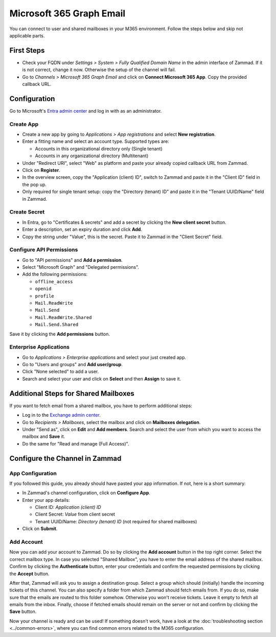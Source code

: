 Microsoft 365 Graph Email
=========================

You can connect to user and shared mailboxes in your M365 environment.
Follow the steps below and skip not applicable parts.

First Steps
-----------

- Check your FQDN under *Settings > System > Fully Qualified Domain Name* in the
  admin interface of Zammad. If it is not correct, change it now. Otherwise the
  setup of the channel will fail.
- Go to *Channels > Microsoft 365 Graph Email* and click on
  **Connect Microsoft 365 App**. Copy the provided callback URL.

Configuration
----------------

Go to Microsoft's `Entra admin center <https://entra.microsoft.com/#home>`_ and
log in with as an administrator.

Create App
^^^^^^^^^^

- Create a new app by going to *Applications > App registrations* and select
  **New registration**.
- Enter a fitting name and select an account type. Supported types are:

  - Accounts in this organizational directory only (Single tenant)
  - Accounts in any organizational directory (Multitenant)

- Under "Redirect URI", select "Web" as platform and paste your already copied
  callback URL from Zammad.
- Click on **Register**.
- In the overview screen, copy the "Application (client) ID", switch to Zammad
  and paste it in the "Client ID" field in the pop up.
- Only required for single tenant setup: copy the "Directory (tenant) ID" and
  paste it in the "Tenant UUID/Name" field in Zammad.

Create Secret
^^^^^^^^^^^^^

- In Entra, go to "Certificates & secrets" and add a secret by clicking the
  **New client secret** button.
- Enter a description, set an expiry duration and click **Add**.
- Copy the string under "Value", this is the secret. Paste it to Zammad
  in the "Client Secret" field.

Configure API Permissions
^^^^^^^^^^^^^^^^^^^^^^^^^

- Go to "API permissions" and **Add a permission**.
- Select "Microsoft Graph" and "Delegated permissions".
- Add the following permissions:

  - ``offline_access``
  - ``openid``
  - ``profile``
  - ``Mail.ReadWrite``
  - ``Mail.Send``
  - ``Mail.ReadWrite.Shared``
  - ``Mail.Send.Shared``

Save it by clicking the **Add permissions** button.

Enterprise Applications
^^^^^^^^^^^^^^^^^^^^^^^

- Go to *Applications > Enterprise applications* and select your just created
  app.
- Go to "Users and groups" and **Add user/group**.
- Click "None selected" to add a user.
- Search and select your user and click on **Select** and then **Assign** to
  save it.

Additional Steps for Shared Mailboxes
-------------------------------------

If you want to fetch email from a shared mailbox, you have to perform additional
steps:

- Log in to the `Exchange admin center <https://admin.exchange.microsoft.com>`_.
- Go to *Recipients > Mailboxes*, select the mailbox and click on **Mailboxes
  delegation**.
- Under "Send as", click on **Edit** and **Add members**. Search and select the
  user from which you want to access the mailbox and **Save** it.
- Do the same for "Read and manage (Full Access)".


Configure the Channel in Zammad
-------------------------------

App Configuration
^^^^^^^^^^^^^^^^^

If you followed this guide, you already should have pasted your app information.
If not, here is a short summary:

- In Zammad's channel configuration, click on **Configure App**.
- Enter your app details:

  - Client ID: *Application (client) ID*
  - Client Secret: *Value* from client secret
  - Tenant UUID/Name: *Directory (tenant) ID* (not required for shared mailboxes)
- Click on **Submit**.

Add Account
^^^^^^^^^^^

Now you can add your account to Zammad. Do so by clicking the **Add account**
button in the top right corner. Select the correct mailbox type. In case you
selected "Shared Mailbox", you have to enter the email address of the shared
mailbox. Confirm by clicking the **Authenticate** button, enter your credentials
and confirm the requested permissions by clicking the **Accept** button.

After that, Zammad will ask you to assign a destination group. Select a group
which should (initially) handle the incoming tickets of this channel. You can
also specify a folder from which Zammad should fetch emails from. If you do so,
make sure that the emails are routed to this folder somehow. Otherwise you won't
receive tickets. Leave it empty to fetch all emails from the inbox. Finally,
choose if fetched emails should remain on the server or not and confirm by
clicking the **Save** button.

Now your channel is ready and can be used! If something doesn't work, have
a look at the :doc:`troubleshooting section <../common-errors>`, where you can
find common errors related to the M365 configuration.